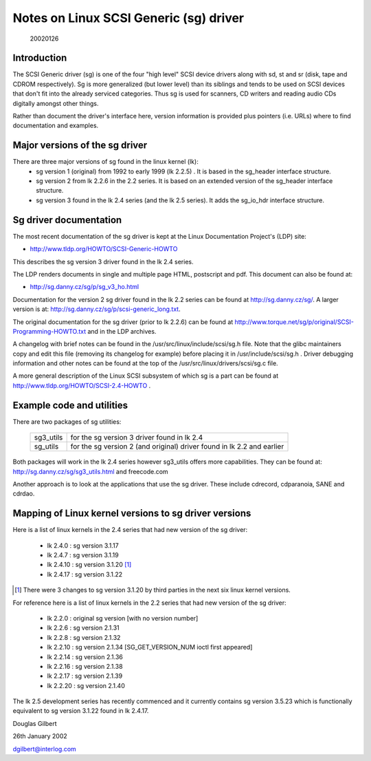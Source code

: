 .. SPDX-License-Identifier: GPL-2.0

=======================================
Notes on Linux SCSI Generic (sg) driver
=======================================

                                                        20020126

Introduction
============
The SCSI Generic driver (sg) is one of the four "high level" SCSI device
drivers along with sd, st and sr (disk, tape and CDROM respectively). Sg
is more generalized (but lower level) than its siblings and tends to be
used on SCSI devices that don't fit into the already serviced categories.
Thus sg is used for scanners, CD writers and reading audio CDs digitally
amongst other things.

Rather than document the driver's interface here, version information
is provided plus pointers (i.e. URLs) where to find documentation
and examples.


Major versions of the sg driver
===============================
There are three major versions of sg found in the linux kernel (lk):
      - sg version 1 (original) from 1992 to early 1999 (lk 2.2.5) .
	It is based in the sg_header interface structure.
      - sg version 2 from lk 2.2.6 in the 2.2 series. It is based on
	an extended version of the sg_header interface structure.
      - sg version 3 found in the lk 2.4 series (and the lk 2.5 series).
	It adds the sg_io_hdr interface structure.


Sg driver documentation
=======================
The most recent documentation of the sg driver is kept at the Linux
Documentation Project's (LDP) site:

- http://www.tldp.org/HOWTO/SCSI-Generic-HOWTO

This describes the sg version 3 driver found in the lk 2.4 series.

The LDP renders documents in single and multiple page HTML, postscript
and pdf. This document can also be found at:

- http://sg.danny.cz/sg/p/sg_v3_ho.html

Documentation for the version 2 sg driver found in the lk 2.2 series can
be found at http://sg.danny.cz/sg/. A larger version
is at: http://sg.danny.cz/sg/p/scsi-generic_long.txt.

The original documentation for the sg driver (prior to lk 2.2.6) can be
found at http://www.torque.net/sg/p/original/SCSI-Programming-HOWTO.txt
and in the LDP archives.

A changelog with brief notes can be found in the
/usr/src/linux/include/scsi/sg.h file. Note that the glibc maintainers copy
and edit this file (removing its changelog for example) before placing it
in /usr/include/scsi/sg.h . Driver debugging information and other notes
can be found at the top of the /usr/src/linux/drivers/scsi/sg.c file.

A more general description of the Linux SCSI subsystem of which sg is a
part can be found at http://www.tldp.org/HOWTO/SCSI-2.4-HOWTO .


Example code and utilities
==========================
There are two packages of sg utilities:

    =========   ==========================================================
    sg3_utils   for the sg version 3 driver found in lk 2.4
    sg_utils    for the sg version 2 (and original) driver found in lk 2.2
                and earlier
    =========   ==========================================================

Both packages will work in the lk 2.4 series however sg3_utils offers more
capabilities. They can be found at: http://sg.danny.cz/sg/sg3_utils.html and
freecode.com

Another approach is to look at the applications that use the sg driver.
These include cdrecord, cdparanoia, SANE and cdrdao.


Mapping of Linux kernel versions to sg driver versions
======================================================
Here is a list of linux kernels in the 2.4 series that had new version
of the sg driver:

     - lk 2.4.0 : sg version 3.1.17
     - lk 2.4.7 : sg version 3.1.19
     - lk 2.4.10 : sg version 3.1.20 [#]_
     - lk 2.4.17 : sg version 3.1.22

.. [#] There were 3 changes to sg version 3.1.20 by third parties in the
       next six linux kernel versions.

For reference here is a list of linux kernels in the 2.2 series that had
new version of the sg driver:

     - lk 2.2.0 : original sg version [with no version number]
     - lk 2.2.6 : sg version 2.1.31
     - lk 2.2.8 : sg version 2.1.32
     - lk 2.2.10 : sg version 2.1.34 [SG_GET_VERSION_NUM ioctl first appeared]
     - lk 2.2.14 : sg version 2.1.36
     - lk 2.2.16 : sg version 2.1.38
     - lk 2.2.17 : sg version 2.1.39
     - lk 2.2.20 : sg version 2.1.40

The lk 2.5 development series has recently commenced and it currently
contains sg version 3.5.23 which is functionally equivalent to sg
version 3.1.22 found in lk 2.4.17.


Douglas Gilbert

26th January 2002

dgilbert@interlog.com
